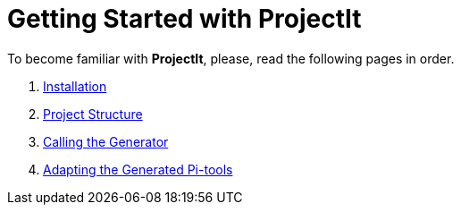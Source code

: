 :imagesdir: ../images/
:page-nav_order: 30
:page-title: Getting Started
:page-has_children: true
:page-has_toc: false
:src-dir: ../../../core/src
:projectitdir: ../../../core
:source-language: javascript
= Getting Started with ProjectIt

To become familiar with *ProjectIt*, please, read the following pages in order.

. xref:./installing.adoc[Installation]
. xref:./code-organisation.adoc[Project Structure]
. xref:./commandline.adoc[Calling the Generator]
. xref:./adaptability.adoc[Adapting the Generated Pi-tools]
